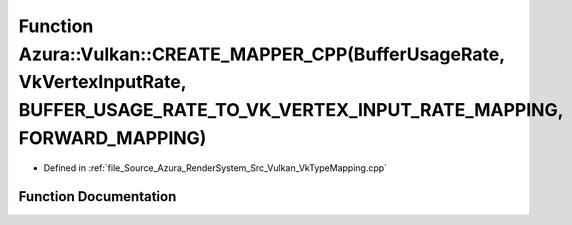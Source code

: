 .. _exhale_function__vk_type_mapping_8cpp_1a0f246b27a07ae184cd4ffa21b01602b6:

Function Azura::Vulkan::CREATE_MAPPER_CPP(BufferUsageRate, VkVertexInputRate, BUFFER_USAGE_RATE_TO_VK_VERTEX_INPUT_RATE_MAPPING, FORWARD_MAPPING)
=================================================================================================================================================

- Defined in :ref:`file_Source_Azura_RenderSystem_Src_Vulkan_VkTypeMapping.cpp`


Function Documentation
----------------------


.. doxygenfunction:: Azura::Vulkan::CREATE_MAPPER_CPP(BufferUsageRate, VkVertexInputRate, BUFFER_USAGE_RATE_TO_VK_VERTEX_INPUT_RATE_MAPPING, FORWARD_MAPPING)
